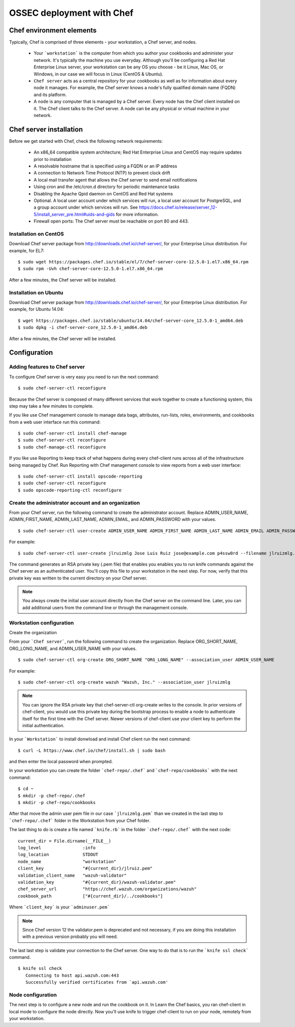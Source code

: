 .. _ossec_chef:

OSSEC deployment with Chef
==========================

Chef environment elements
---------------------------

.. image:: images/chef/workstation-server-node.png
    :align: center
    :width: 100%

Typically, Chef is comprised of three elements - your workstation, a Chef server, and nodes.

  - Your ```workstation``` is the computer from which you author your cookbooks and administer your network. It's typically the machine you use everyday. Although you'll be configuring a Red Hat Enterprise Linux server, your workstation can be any OS you choose - be it Linux, Mac OS, or Windows, in our case we will focus in Linux (CentOS & Ubuntu).
  - ``Chef server`` acts as a central repository for your cookbooks as well as for information about every node it manages. For example, the Chef server knows a node's fully qualified domain name (FQDN) and its platform.
  -  A ``node`` is any computer that is managed by a Chef server. Every node has the Chef client installed on it. The Chef client talks to the Chef server. A node can be any physical or virtual machine in your network.


Chef server installation
--------------------------

Before we get started with Chef, check the following network requirements:

  * An x86_64 compatible system architecture; Red Hat Enterprise Linux and CentOS may require updates prior to installation
  * A resolvable hostname that is specified using a FQDN or an IP address
  * A connection to Network Time Protocol (NTP) to prevent clock drift
  * A local mail transfer agent that allows the Chef server to send email notifications
  * Using cron and the /etc/cron.d directory for periodic maintenance tasks
  * Disabling the Apache Qpid daemon on CentOS and Red Hat systems
  * Optional. A local user account under which services will run, a local user account for PostgreSQL, and a group account under which services will run. See https://docs.chef.io/release/server_12-5/install_server_pre.html#uids-and-gids for more information.
  * Firewall open ports: The Chef server must be reachable on port 80 and 443.

Installation on CentOS
^^^^^^^^^^^^^^^^^^^^^^

Download Chef server package from http://downloads.chef.io/chef-server/, for your Enterprise Linux distribution. For example, for EL7: ::

   $ sudo wget https://packages.chef.io/stable/el/7/chef-server-core-12.5.0-1.el7.x86_64.rpm
   $ sudo rpm -Uvh chef-server-core-12.5.0-1.el7.x86_64.rpm

After a few minutes, the Chef server will be installed.

Installation on Ubuntu
^^^^^^^^^^^^^^^^^^^^^^

Download Chef server package from http://downloads.chef.io/chef-server/, for your Enterprise Linux distribution. For example, for Ubuntu 14.04: ::

   $ wget https://packages.chef.io/stable/ubuntu/14.04/chef-server-core_12.5.0-1_amd64.deb
   $ sudo dpkg -i chef-server-core_12.5.0-1_amd64.deb

After a few minutes, the Chef server will be installed.

Configuration
-------------

Adding features to Chef server
^^^^^^^^^^^^^^^^^^^^^^^^^^^^^^

To configure Chef server is very easy you need to run the next command::

  $ sudo chef-server-ctl reconfigure

Because the Chef server is composed of many different services that work together to create a functioning system, this step may take a few minutes to complete.

If you like use Chef management console to manage data bags, attributes, run-lists, roles, environments, and cookbooks from a web user interface run this command: ::

  $ sudo chef-server-ctl install chef-manage
  $ sudo chef-server-ctl reconfigure
  $ sudo chef-manage-ctl reconfigure

If you like use Reporting to keep track of what happens during every chef-client runs across all of the infrastructure being managed by Chef. Run Reporting with Chef management console to view reports from a web user interface: ::

  $ sudo chef-server-ctl install opscode-reporting
  $ sudo chef-server-ctl reconfigure
  $ sudo opscode-reporting-ctl reconfigure

Create the administrator account and an organization
^^^^^^^^^^^^^^^^^^^^^^^^^^^^^^^^^^^^^^^^^^^^^^^^^^^^

From your Chef server, run the following command to create the administrator account. Replace ADMIN_USER_NAME, ADMIN_FIRST_NAME, ADMIN_LAST_NAME, ADMIN_EMAIL, and ADMIN_PASSWORD with your values. ::

  $ sudo chef-server-ctl user-create ADMIN_USER_NAME ADMIN_FIRST_NAME ADMIN_LAST_NAME ADMIN_EMAIL ADMIN_PASSWORD --filename ADMIN_USER_NAME.pem

For example: ::

  $ sudo chef-server-ctl user-create jlruizmlg Jose Luis Ruiz jose@example.com p4ssw0rd --filename jlruizmlg.pem

The command generates an RSA private key (.pem file) that enables you enables you to run knife commands against the Chef server as an authenticated user. You'll copy this file to your workstation in the next step. For now, verify that this private key was written to the current directory on your Chef server.

.. note:: You always create the initial user account directly from the Chef server on the command line. Later, you can add additional users from the command line or through the management console.

Workstation configuration
^^^^^^^^^^^^^^^^^^^^^^^^^^

Create the organization

From your ```Chef server```, run the following command to create the organization. Replace ORG_SHORT_NAME, ORG_LONG_NAME, and ADMIN_USER_NAME with your values. ::

  $ sudo chef-server-ctl org-create ORG_SHORT_NAME "ORG_LONG_NAME" --association_user ADMIN_USER_NAME

For example: ::

  $ sudo chef-server-ctl org-create wazuh "Wazuh, Inc." --association_user jlruizmlg

.. note:: You can ignore the RSA private key that chef-server-ctl org-create writes to the console. In prior versions of chef-client, you would use this private key during the bootstrap process to enable a node to authenticate itself for the first time with the Chef server. Newer versions of chef-client use your client key to perform the initial authentication.

In your ```Workstation``` to install donwload and install Chef client run the next command::

  $ curl -L https://www.chef.io/chef/install.sh | sudo bash

and then enter the local password when prompted.

In your workstation you can create the folder ```chef-repo/.chef``` and ```chef-repo/cookbooks``` with the next command: ::

  $ cd ~
  $ mkdir -p chef-repo/.chef
  $ mkdir -p chef-repo/cookbooks

After that move the admin user pem file in our case ```jlruizmlg.pem``` than we created in the last step to ```chef-repo/.chef``` folder in the Workstation from your Chef folder.

The last thing to do is create a file named ```knife.rb``` in the folder ```chef-repo/.chef``` with the next code:

::

  current_dir = File.dirname(__FILE__)
  log_level                :info
  log_location             STDOUT
  node_name                "workstation"
  client_key               "#{current_dir}/jlruiz.pem"
  validation_client_name   "wazuh-validator"
  validation_key           "#{current_dir}/wazuh-validator.pem"
  chef_server_url          "https://chef.wazuh.com/organizations/wazuh"
  cookbook_path            ["#{current_dir}/../cookbooks"]

Where ```client_key``` is your ```adminuser.pem```

.. note:: Since Chef version 12 the validator.pem is deprecated and not necessary, if you are doing this installation with a previous version probably you will need.

The last last step is validate your connection to the Chef server. One way to do that is to run the ```knife ssl check``` command. ::

  $ knife ssl check
     Connecting to host api.wazuh.com:443
     Successfully verified certificates from `api.wazuh.com'

Node configuration
^^^^^^^^^^^^^^^^^^^

The next step is to configure a new node and run the cookbook on it. In Learn the Chef basics, you ran chef-client in local mode to configure the node directly. Now you'll use knife to trigger chef-client to run on your node, remotely from your workstation.
